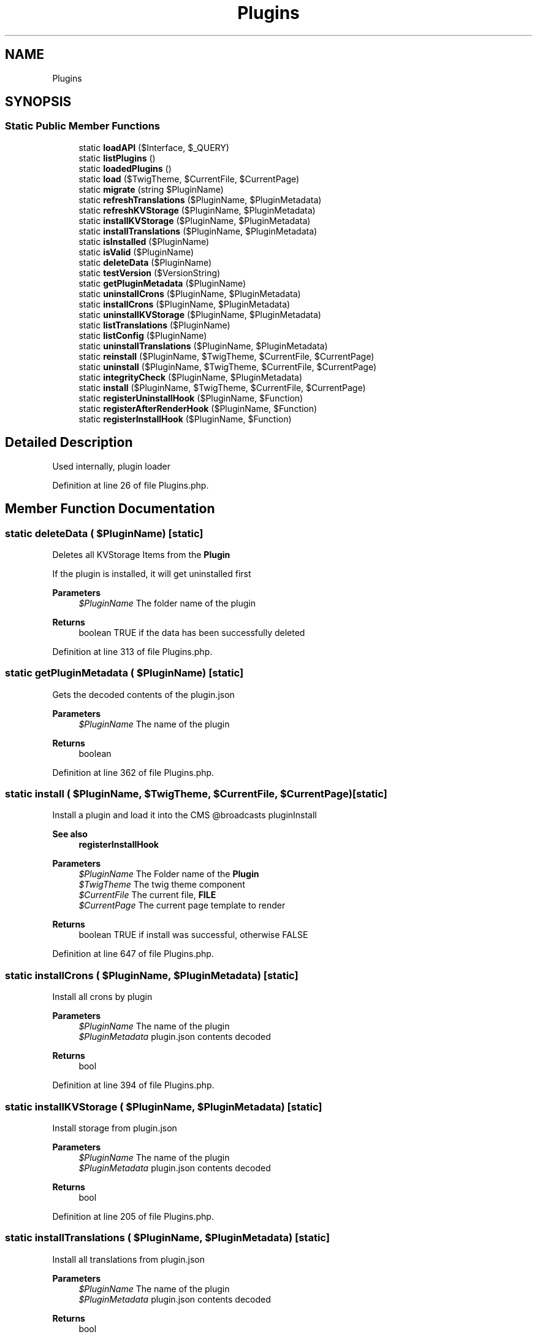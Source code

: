 .TH "Plugins" 3 "Sat Dec 26 2020" "CrispCMS Plugin API" \" -*- nroff -*-
.ad l
.nh
.SH NAME
Plugins
.SH SYNOPSIS
.br
.PP
.SS "Static Public Member Functions"

.in +1c
.ti -1c
.RI "static \fBloadAPI\fP ($Interface, $_QUERY)"
.br
.ti -1c
.RI "static \fBlistPlugins\fP ()"
.br
.ti -1c
.RI "static \fBloadedPlugins\fP ()"
.br
.ti -1c
.RI "static \fBload\fP ($TwigTheme, $CurrentFile, $CurrentPage)"
.br
.ti -1c
.RI "static \fBmigrate\fP (string $PluginName)"
.br
.ti -1c
.RI "static \fBrefreshTranslations\fP ($PluginName, $PluginMetadata)"
.br
.ti -1c
.RI "static \fBrefreshKVStorage\fP ($PluginName, $PluginMetadata)"
.br
.ti -1c
.RI "static \fBinstallKVStorage\fP ($PluginName, $PluginMetadata)"
.br
.ti -1c
.RI "static \fBinstallTranslations\fP ($PluginName, $PluginMetadata)"
.br
.ti -1c
.RI "static \fBisInstalled\fP ($PluginName)"
.br
.ti -1c
.RI "static \fBisValid\fP ($PluginName)"
.br
.ti -1c
.RI "static \fBdeleteData\fP ($PluginName)"
.br
.ti -1c
.RI "static \fBtestVersion\fP ($VersionString)"
.br
.ti -1c
.RI "static \fBgetPluginMetadata\fP ($PluginName)"
.br
.ti -1c
.RI "static \fBuninstallCrons\fP ($PluginName, $PluginMetadata)"
.br
.ti -1c
.RI "static \fBinstallCrons\fP ($PluginName, $PluginMetadata)"
.br
.ti -1c
.RI "static \fBuninstallKVStorage\fP ($PluginName, $PluginMetadata)"
.br
.ti -1c
.RI "static \fBlistTranslations\fP ($PluginName)"
.br
.ti -1c
.RI "static \fBlistConfig\fP ($PluginName)"
.br
.ti -1c
.RI "static \fBuninstallTranslations\fP ($PluginName, $PluginMetadata)"
.br
.ti -1c
.RI "static \fBreinstall\fP ($PluginName, $TwigTheme, $CurrentFile, $CurrentPage)"
.br
.ti -1c
.RI "static \fBuninstall\fP ($PluginName, $TwigTheme, $CurrentFile, $CurrentPage)"
.br
.ti -1c
.RI "static \fBintegrityCheck\fP ($PluginName, $PluginMetadata)"
.br
.ti -1c
.RI "static \fBinstall\fP ($PluginName, $TwigTheme, $CurrentFile, $CurrentPage)"
.br
.ti -1c
.RI "static \fBregisterUninstallHook\fP ($PluginName, $Function)"
.br
.ti -1c
.RI "static \fBregisterAfterRenderHook\fP ($PluginName, $Function)"
.br
.ti -1c
.RI "static \fBregisterInstallHook\fP ($PluginName, $Function)"
.br
.in -1c
.SH "Detailed Description"
.PP 
Used internally, plugin loader 
.PP
Definition at line 26 of file Plugins\&.php\&.
.SH "Member Function Documentation"
.PP 
.SS "static deleteData ( $PluginName)\fC [static]\fP"
Deletes all KVStorage Items from the \fBPlugin\fP
.PP
If the plugin is installed, it will get uninstalled first 
.PP
\fBParameters\fP
.RS 4
\fI$PluginName\fP The folder name of the plugin 
.RE
.PP
\fBReturns\fP
.RS 4
boolean TRUE if the data has been successfully deleted 
.RE
.PP

.PP
Definition at line 313 of file Plugins\&.php\&.
.SS "static getPluginMetadata ( $PluginName)\fC [static]\fP"
Gets the decoded contents of the plugin\&.json 
.PP
\fBParameters\fP
.RS 4
\fI$PluginName\fP The name of the plugin 
.RE
.PP
\fBReturns\fP
.RS 4
boolean 
.RE
.PP

.PP
Definition at line 362 of file Plugins\&.php\&.
.SS "static install ( $PluginName,  $TwigTheme,  $CurrentFile,  $CurrentPage)\fC [static]\fP"
Install a plugin and load it into the CMS @broadcasts pluginInstall 
.PP
\fBSee also\fP
.RS 4
\fBregisterInstallHook\fP 
.RE
.PP
\fBParameters\fP
.RS 4
\fI$PluginName\fP The Folder name of the \fBPlugin\fP 
.br
\fI$TwigTheme\fP The twig theme component 
.br
\fI$CurrentFile\fP The current file, \fBFILE\fP 
.br
\fI$CurrentPage\fP The current page template to render 
.RE
.PP
\fBReturns\fP
.RS 4
boolean TRUE if install was successful, otherwise FALSE 
.RE
.PP

.PP
Definition at line 647 of file Plugins\&.php\&.
.SS "static installCrons ( $PluginName,  $PluginMetadata)\fC [static]\fP"
Install all crons by plugin 
.PP
\fBParameters\fP
.RS 4
\fI$PluginName\fP The name of the plugin 
.br
\fI$PluginMetadata\fP plugin\&.json contents decoded 
.RE
.PP
\fBReturns\fP
.RS 4
bool 
.RE
.PP

.PP
Definition at line 394 of file Plugins\&.php\&.
.SS "static installKVStorage ( $PluginName,  $PluginMetadata)\fC [static]\fP"
Install storage from plugin\&.json 
.PP
\fBParameters\fP
.RS 4
\fI$PluginName\fP The name of the plugin 
.br
\fI$PluginMetadata\fP plugin\&.json contents decoded 
.RE
.PP
\fBReturns\fP
.RS 4
bool 
.RE
.PP

.PP
Definition at line 205 of file Plugins\&.php\&.
.SS "static installTranslations ( $PluginName,  $PluginMetadata)\fC [static]\fP"
Install all translations from plugin\&.json 
.PP
\fBParameters\fP
.RS 4
\fI$PluginName\fP The name of the plugin 
.br
\fI$PluginMetadata\fP plugin\&.json contents decoded 
.RE
.PP
\fBReturns\fP
.RS 4
bool 
.RE
.PP

.PP
Definition at line 230 of file Plugins\&.php\&.
.SS "static integrityCheck ( $PluginName,  $PluginMetadata)\fC [static]\fP"
Check if the integrity of a plugin is still fine 
.PP
\fBParameters\fP
.RS 4
\fI$PluginName\fP The name of the plugin 
.br
\fI$PluginMetadata\fP Decoded plugin\&.json contents 
.RE
.PP
\fBReturns\fP
.RS 4
array 
.RE
.PP

.PP
Definition at line 565 of file Plugins\&.php\&.
.SS "static isInstalled ( $PluginName)\fC [static]\fP"
Checks if the specified plugin is installed 
.PP
\fBParameters\fP
.RS 4
\fI$PluginName\fP The folder name of the plugin 
.RE
.PP
\fBReturns\fP
.RS 4
boolean TRUE if plugin is installed, otherwise FALSE 
.RE
.PP

.PP
Definition at line 291 of file Plugins\&.php\&.
.SS "static isValid ( $PluginName)\fC [static]\fP"

.PP
Definition at line 301 of file Plugins\&.php\&.
.SS "static listConfig ( $PluginName)\fC [static]\fP"
List all storage items by plugins 
.PP
\fBParameters\fP
.RS 4
\fI$PluginName\fP The name of the plugin 
.RE
.PP
\fBReturns\fP
.RS 4
array 
.RE
.PP

.PP
Definition at line 455 of file Plugins\&.php\&.
.SS "static listPlugins ()\fC [static]\fP"
List all uninstalled plugins 
.PP
\fBReturns\fP
.RS 4
array 
.RE
.PP

.PP
Definition at line 63 of file Plugins\&.php\&.
.SS "static listTranslations ( $PluginName)\fC [static]\fP"
List all translations by plugin 
.PP
\fBParameters\fP
.RS 4
\fI$PluginName\fP The name of the plugin 
.RE
.PP
\fBReturns\fP
.RS 4
array 
.RE
.PP

.PP
Definition at line 437 of file Plugins\&.php\&.
.SS "static load ( $TwigTheme,  $CurrentFile,  $CurrentPage)\fC [static]\fP"
Load all plugins and check for matching templates 
.PP
\fBParameters\fP
.RS 4
\fI$TwigTheme\fP The twig theme component 
.br
\fI$CurrentFile\fP The current file, \fBFILE\fP 
.br
\fI$CurrentPage\fP The current page template to render 
.RE
.PP
\fBExceptions\fP
.RS 4
\fI\fP .RE
.PP

.PP
Definition at line 101 of file Plugins\&.php\&.
.SS "static loadAPI ( $Interface,  $_QUERY)\fC [static]\fP"
Load API files and check if plugin matches it\&. 
.PP
\fBParameters\fP
.RS 4
\fI$Interface\fP The interface we are listening on 
.br
\fI$_QUERY\fP The query 
.RE
.PP

.PP
Definition at line 35 of file Plugins\&.php\&.
.SS "static loadedPlugins ()\fC [static]\fP"
List all installed plugins 
.PP
\fBReturns\fP
.RS 4
array 
.RE
.PP

.PP
Definition at line 82 of file Plugins\&.php\&.
.SS "static migrate (string $PluginName)\fC [static]\fP"

.PP
Definition at line 153 of file Plugins\&.php\&.
.SS "static refreshKVStorage ( $PluginName,  $PluginMetadata)\fC [static]\fP"
Reinstall all storage items 
.PP
\fBParameters\fP
.RS 4
\fI$PluginName\fP The name of the plugin 
.br
\fI$PluginMetadata\fP plugin\&.json contents decoded 
.RE
.PP
\fBReturns\fP
.RS 4
bool 
.RE
.PP

.PP
Definition at line 194 of file Plugins\&.php\&.
.SS "static refreshTranslations ( $PluginName,  $PluginMetadata)\fC [static]\fP"
Reinstall all translations 
.PP
\fBParameters\fP
.RS 4
\fI$PluginName\fP The name of the plugin 
.br
\fI$PluginMetadata\fP plugin\&.json contents decoded 
.RE
.PP
\fBReturns\fP
.RS 4
bool 
.RE
.PP

.PP
Definition at line 183 of file Plugins\&.php\&.
.SS "static registerAfterRenderHook ( $PluginName,  $Function)\fC [static]\fP"

.PP
Definition at line 702 of file Plugins\&.php\&.
.SS "static registerInstallHook ( $PluginName,  $Function)\fC [static]\fP"
Registers an install hook for your plugin\&. 
.PP
\fBParameters\fP
.RS 4
\fI$PluginName\fP 
.br
\fI$Function\fP Callback function, either anonymous or a string to a function 
.RE
.PP
\fBReturns\fP
.RS 4
boolean TRUE if hook could be registered, otherwise false 
.RE
.PP

.PP
Definition at line 716 of file Plugins\&.php\&.
.SS "static registerUninstallHook ( $PluginName,  $Function)\fC [static]\fP"
Registers an uninstall hook for your plugin\&. 
.PP
\fBParameters\fP
.RS 4
\fI$PluginName\fP 
.br
\fI$Function\fP Callback function, either anonymous or a string to a function 
.RE
.PP
\fBReturns\fP
.RS 4
boolean TRUE if hook could be registered, otherwise false 
.RE
.PP

.PP
Definition at line 694 of file Plugins\&.php\&.
.SS "static reinstall ( $PluginName,  $TwigTheme,  $CurrentFile,  $CurrentPage)\fC [static]\fP"
Reinstall a plugin 
.PP
\fBParameters\fP
.RS 4
\fI$PluginName\fP The name of the plugin 
.br
\fI$TwigTheme\fP The twig theme component 
.br
\fI$CurrentFile\fP The current file, \fBFILE\fP 
.br
\fI$CurrentPage\fP The current page template to render 
.RE
.PP
\fBReturns\fP
.RS 4
boolean 
.RE
.PP

.PP
Definition at line 509 of file Plugins\&.php\&.
.SS "static testVersion ( $VersionString)\fC [static]\fP"
Compare the current version of crisp with a custom version string 
.PP
\fBParameters\fP
.RS 4
\fI$VersionString\fP The semantic version string 
.RE
.PP
\fBSee also\fP
.RS 4
version_compare 
.RE
.PP
\fBReturns\fP
.RS 4
bool|int 
.RE
.PP

.PP
Definition at line 338 of file Plugins\&.php\&.
.SS "static uninstall ( $PluginName,  $TwigTheme,  $CurrentFile,  $CurrentPage)\fC [static]\fP"
Uninstall a plugin and prevent it from loading @broadcasts pluginUninstall 
.PP
\fBSee also\fP
.RS 4
\fBregisterUninstallHook\fP 
.RE
.PP
\fBParameters\fP
.RS 4
\fI$PluginName\fP The Folder name of the \fBPlugin\fP 
.br
\fI$TwigTheme\fP The twig theme component 
.br
\fI$CurrentFile\fP The current file, \fBFILE\fP 
.br
\fI$CurrentPage\fP The current page template to render 
.RE
.PP
\fBReturns\fP
.RS 4
bool 
.RE
.PP

.PP
Definition at line 526 of file Plugins\&.php\&.
.SS "static uninstallCrons ( $PluginName,  $PluginMetadata)\fC [static]\fP"
Uninstall all crons by plugin 
.PP
\fBParameters\fP
.RS 4
\fI$PluginName\fP The name of the plugin 
.br
\fI$PluginMetadata\fP plugin\&.json contents decoded 
.RE
.PP
\fBReturns\fP
.RS 4
bool 
.RE
.PP

.PP
Definition at line 378 of file Plugins\&.php\&.
.SS "static uninstallKVStorage ( $PluginName,  $PluginMetadata)\fC [static]\fP"
uninstall all storage items by plugin 
.PP
\fBParameters\fP
.RS 4
\fI$PluginName\fP The name of the plugin 
.br
\fI$PluginMetadata\fP plugin\&.json contents decoded 
.RE
.PP
\fBReturns\fP
.RS 4
bool 
.RE
.PP

.PP
Definition at line 412 of file Plugins\&.php\&.
.SS "static uninstallTranslations ( $PluginName,  $PluginMetadata)\fC [static]\fP"
Uninstall all translations by plugin 
.PP
\fBParameters\fP
.RS 4
\fI$PluginName\fP The name of the plugin 
.br
\fI$PluginMetadata\fP plugin\&.json contents decoded 
.RE
.PP
\fBReturns\fP
.RS 4
bool 
.RE
.PP

.PP
Definition at line 475 of file Plugins\&.php\&.

.SH "Author"
.PP 
Generated automatically by Doxygen for CrispCMS Plugin API from the source code\&.
